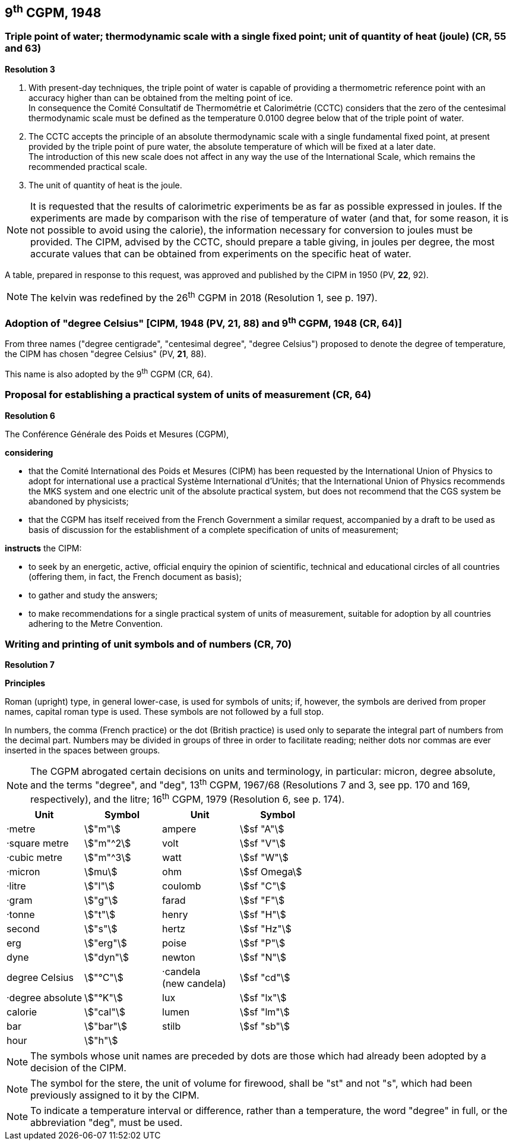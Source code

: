 == 9^th^ CGPM, 1948

=== Triple point of water; thermodynamic scale with a single fixed point; unit of quantity of heat (joule) (CR, 55 and 63)

[align=center]
*Resolution 3*

. With present-day techniques, the triple point of water is capable of providing a thermometric reference point with an accuracy higher than can be obtained from the melting point of ice. +
In consequence the Comité Consultatif de Thermométrie et Calorimétrie (CCTC) considers that the zero of the centesimal thermodynamic scale must be defined as the temperature 0.0100 degree below that of the triple point of water.

. The CCTC accepts the principle of an absolute thermodynamic scale with a single fundamental fixed point, at present provided by the triple point of pure water, the absolute temperature of which will be fixed at a later date. +
The introduction of this new scale does not affect in any way the use of the International Scale, which remains the recommended practical scale.

. The unit of quantity of heat is the joule.

NOTE: It is requested that the results of calorimetric experiments be as far as possible expressed in joules. If the experiments are made by comparison with the rise of temperature of water (and that, for some reason, it is not possible to avoid using the calorie), the information necessary for conversion to joules must be provided. The CIPM, advised by the CCTC, should prepare a table giving, in joules per degree, the most accurate values that can be obtained from experiments on the specific heat of water.

A table, prepared in response to this request, was approved and published by the CIPM in 1950 (PV, *22*, 92).

NOTE: The kelvin was redefined by the 26^th^ CGPM in 2018 (Resolution 1, see p. 197).

=== Adoption of "degree Celsius" [CIPM, 1948 (PV, 21, 88) and 9^th^ CGPM, 1948 (CR, 64)]

From three names ("degree centigrade", "centesimal degree", "degree Celsius") proposed to denote the degree of temperature, the CIPM has chosen "degree Celsius" (PV, *21*, 88).

This name is also adopted by the 9^th^ CGPM (CR, 64).

=== Proposal for establishing a practical system of units of measurement (CR, 64)

[align=center]
*Resolution 6*

The Conférence Générale des Poids et Mesures (CGPM),

*considering*

* that the Comité International des Poids et Mesures (CIPM) has been requested by the International Union of Physics to adopt for international use a practical Système International d'Unités; that the International Union of Physics recommends the MKS system and one electric unit of the absolute practical system, but does not recommend that the CGS system be abandoned by physicists;
* that the CGPM has itself received from the French Government a similar request, accompanied by a draft to be used as basis of discussion for the establishment of a complete specification of units of measurement;

*instructs* the CIPM:

* to seek by an energetic, active, official enquiry the opinion of scientific, technical and educational circles of all countries (offering them, in fact, the French document as basis);
* to gather and study the answers;
* to make recommendations for a single practical system of units of measurement, suitable for adoption by all countries adhering to the Metre Convention.

=== Writing and printing of unit symbols and of numbers (CR, 70)

[align=center]
*Resolution 7*

*Principles*

Roman (upright) type, in general lower-case, is used for symbols of units; if, however, the symbols are derived from proper names, capital roman type is used. These symbols are not followed by a full stop.

In numbers, the comma (French practice) or the dot (British practice) is used only to separate the integral part of numbers from the decimal part. Numbers may be divided in groups of three in order to facilitate reading; neither dots nor commas are ever inserted in the spaces between groups.

NOTE: The CGPM abrogated certain decisions on units and terminology, in particular: micron, degree absolute, and the terms "degree", and "deg", 13^th^ CGPM, 1967/68 (Resolutions 7 and 3, see pp. 170 and 169, respectively), and the litre; 16^th^ CGPM, 1979 (Resolution 6, see p. 174).

[%unnumbered]
[cols="<,<,<,<"]
|===
| Unit | Symbol | Unit | Symbol

| ·metre | stem:["m"]| ampere | stem:[sf "A"]
| ·square metre | stem:["m"^2] | volt| stem:[sf "V"] 
| ·cubic metre | stem:["m"^3] | watt | stem:[sf "W"]
| ·micron | stem:[mu] | ohm | stem:[sf Omega]
| ·litre | stem:["l"] | coulomb | stem:[sf "C"]
| ·gram | stem:["g"] | farad | stem:[sf "F"]
| ·tonne | stem:["t"] | henry | stem:[sf "H"]
| second | stem:["s"] | hertz | stem:[sf "Hz"]
| erg | stem:["erg"] | poise | stem:[sf "P"]
| dyne | stem:["dyn"] | newton | stem:[sf "N"]
| degree Celsius | stem:["°C"] a| ·candela +
(new candela) | stem:[sf "cd"]
| ·degree absolute | stem:["°K"] | lux | stem:[sf "lx"]
| calorie | stem:["cal"] | lumen | stem:[sf "lm"]
| bar | stem:["bar"] | stilb | stem:[sf "sb"]
| hour | stem:["h"] | |
|===

NOTE: The symbols whose unit names are preceded by dots are those which had already been adopted by a decision of the CIPM.

NOTE: The symbol for the stere, the unit of volume for firewood, shall be "st" and not "s", which had been previously assigned to it by the CIPM.

NOTE: To indicate a temperature interval or difference, rather than a temperature, the word "degree" in full, or the abbreviation "deg", must be used.